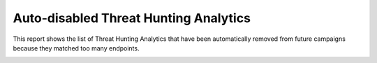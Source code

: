 Auto-disabled Threat Hunting Analytics
######################################

This report shows the list of Threat Hunting Analytics that have been automatically removed from future campaigns because they matched too many endpoints.

.. image:: ../img/reports_disabled_analytics.png
  :width: 1500
  :alt: img
